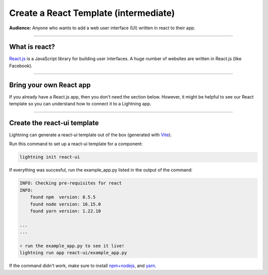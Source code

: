 ######################################
Create a React Template (intermediate)
######################################
**Audience:** Anyone who wants to add a web user interface (UI) written in react to their app.

----

**************
What is react?
**************
`React.js <https://reactjs.org/>`_ is a JavaScript library for building user interfaces.
A huge number of websites are written in React.js (like Facebook).

----

************************
Bring your own React app
************************
If you already have a React.js app, then you don't need the section below. However, it might be helpful
to see our React template so you can understand how to connect it to a Lightning app.

----

****************************
Create the react-ui template
****************************
Lightning can generate a react-ui template out of the box (generated with `Vite <https://github.com/vitejs/vite>`_).

Run this command to set up a react-ui template for a component:

.. code:: bash

    lightning init react-ui

If everything was succesful, run the example_app.py listed in the output of the command:

.. code:: bash

    INFO: Checking pre-requisites for react
    INFO:
        found npm  version: 8.5.5
        found node version: 16.15.0
        found yarn version: 1.22.10

    ...
    ...

    ⚡ run the example_app.py to see it live!
    lightning run app react-ui/example_app.py

If the command didn't work, make sure to install `npm+nodejs <https://docs.npmjs.com/downloading-and-installing-node-js-and-npm>`_, and `yarn <https://classic.yarnpkg.com/lang/en/docs/install/#mac-stable>`_.
